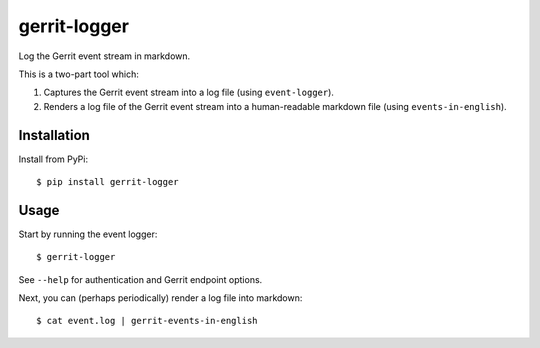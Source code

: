 ==============
gerrit-logger
==============

Log the Gerrit event stream in markdown.

This is a two-part tool which:

1. Captures the Gerrit event stream into a log file (using ``event-logger``).

2. Renders a log file of the Gerrit event stream into a human-readable markdown
   file (using ``events-in-english``).

Installation
------------

Install from PyPi::

    $ pip install gerrit-logger

Usage
-----

Start by running the event logger::

    $ gerrit-logger

See ``--help`` for authentication and Gerrit endpoint options.

Next, you can (perhaps periodically) render a log file into markdown::

    $ cat event.log | gerrit-events-in-english
